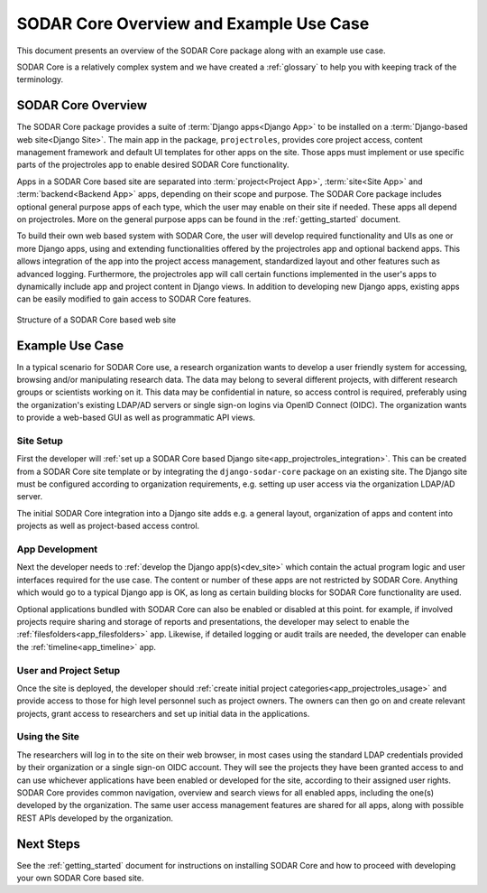 .. _overview:


SODAR Core Overview and Example Use Case
^^^^^^^^^^^^^^^^^^^^^^^^^^^^^^^^^^^^^^^^

This document presents an overview of the SODAR Core package along with an
example use case.

SODAR Core is a relatively complex system and we have created a :ref:`glossary`
to help you with keeping track of the terminology.


SODAR Core Overview
===================

The SODAR Core package provides a suite of :term:`Django apps<Django App>` to be
installed on a :term:`Django-based web site<Django Site>`. The main app in the
package, ``projectroles``, provides core project access, content management
framework and default UI templates for other apps on the site. Those apps must
implement or use specific parts of the projectroles app to enable desired SODAR
Core functionality.

Apps in a SODAR Core based site are separated into :term:`project<Project App>`,
:term:`site<Site App>` and :term:`backend<Backend App>` apps, depending on their
scope and purpose. The SODAR Core package includes optional general purpose apps
of each type, which the user may enable on their site if needed. These apps all
depend on projectroles. More on the general purpose apps can be found in the
:ref:`getting_started` document.

To build their own web based system with SODAR Core, the user will develop
required functionality and UIs as one or more Django apps, using and extending
functionalities offered by the projectroles app and optional backend apps. This
allows integration of the app into the project access management, standardized
layout and other features such as advanced logging. Furthermore, the
projectroles app will call certain functions implemented in the user's apps to
dynamically include app and project content in Django views. In addition to
developing new Django apps, existing apps can be easily modified to gain access
to SODAR Core features.

.. figure:: _static/overview/sodar_core_site.png
    :align: center
    :scale: 50%

    Structure of a SODAR Core based web site


Example Use Case
================

In a typical scenario for SODAR Core use, a research organization wants to
develop a user friendly system for accessing, browsing and/or manipulating
research data. The data may belong to several different projects, with different
research groups or scientists working on it. This data may be confidential in
nature, so access control is required, preferably using the organization's
existing LDAP/AD servers or single sign-on logins via OpenID Connect (OIDC). The
organization wants to provide a web-based GUI as well as programmatic API views.

Site Setup
----------

First the developer will
:ref:`set up a SODAR Core based Django site<app_projectroles_integration>`.
This can be created from a SODAR Core site template or by integrating the
``django-sodar-core`` package on an existing site. The Django site must be
configured according to organization requirements, e.g. setting up user access
via the organization LDAP/AD server.

The initial SODAR Core integration into a Django site adds e.g. a general
layout, organization of apps and content into projects as well as project-based
access control.

App Development
---------------

Next the developer needs to :ref:`develop the Django app(s)<dev_site>` which
contain the actual program logic and user interfaces required for the use case.
The content or number of these apps are not restricted by SODAR Core. Anything
which would go to a typical Django app is OK, as long as certain building blocks
for SODAR Core functionality are used.

Optional applications bundled with SODAR Core can also be enabled or disabled at
this point. for example, if involved projects require sharing and storage of
reports and presentations, the developer may select to enable the
:ref:`filesfolders<app_filesfolders>` app. Likewise, if detailed logging or
audit trails are needed, the developer can enable the
:ref:`timeline<app_timeline>` app.

User and Project Setup
----------------------

Once the site is deployed, the developer should
:ref:`create initial project categories<app_projectroles_usage>` and provide
access to those for high level personnel such as project owners. The owners can
then go on and create relevant projects, grant access to researchers and set up
initial data in the applications.

Using the Site
--------------

The researchers will log in to the site on their web browser, in most cases
using the standard LDAP credentials provided by their organization or a single
sign-on OIDC account. They will see the projects they have been granted access
to and can use whichever applications have been enabled or developed for the
site, according to their assigned user rights. SODAR Core provides common
navigation, overview and search views for all enabled apps, including the one(s)
developed by the organization. The same user access management features are
shared for all apps, along with possible REST APIs developed by the
organization.


Next Steps
==========

See the :ref:`getting_started` document for instructions on installing SODAR
Core and how to proceed with developing your own SODAR Core based site.

